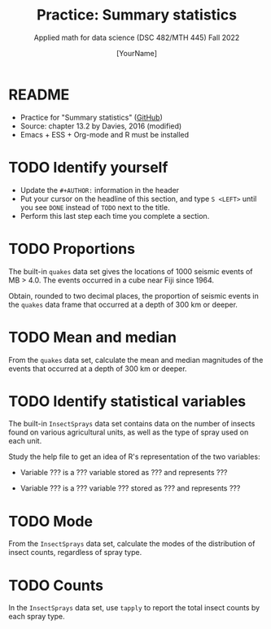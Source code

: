 #+TITLE:Practice: Summary statistics
#+AUTHOR: [YourName]
#+SUBTITLE: Applied math for data science (DSC 482/MTH 445) Fall 2022
#+OPTIONS: toc:nil num:1 ^:nil
#+STARTUP: overview hideblocks indent inlineimages
#+PROPERTY: header-args:R :session *R* :results output
* README

  - Practice for "Summary statistics" ([[https://github.com/birkenkrahe/dsmath/blob/main/org/4_summary_stats.org][GitHub]])
  - Source: chapter 13.2 by Davies, 2016 (modified)
  - Emacs + ESS + Org-mode and R must be installed
    
* TODO Identify yourself

  - Update the ~#+AUTHOR:~ information in the header
  - Put your cursor on the headline of this section, and type ~S <LEFT>~
    until you see ~DONE~ instead of ~TODO~ next to the title.
  - Perform this last step each time you complete a section.

* TODO Proportions

The built-in ~quakes~ data set gives the locations of 1000 seismic
events of MB > 4.0. The events occurred in a cube near Fiji
since 1964.

Obtain, rounded to two decimal places, the proportion of seismic
events in the ~quakes~ data frame that occurred at a depth of 300 km
or deeper.

* TODO Mean and median

From the ~quakes~ data set, calculate the mean and median magnitudes of
the events that occurred at a depth of 300 km or deeper.

* TODO Identify statistical variables

The built-in ~InsectSprays~ data set contains data on the number of insects
found on various agricultural units, as well as the type of spray
used on each unit.

Study the help file to get an idea of R's representation of the two
variables:

- Variable ??? is a ??? variable stored as ??? and represents ???

- Variable ??? is a ??? variable ??? stored as ??? and represents ???

* TODO Mode

From the ~InsectSprays~ data set, calculate the modes of the
distribution of insect counts, regardless of spray type.

* TODO Counts

In the ~InsectSprays~ data set, use ~tapply~ to report the total insect
counts by each spray type.

